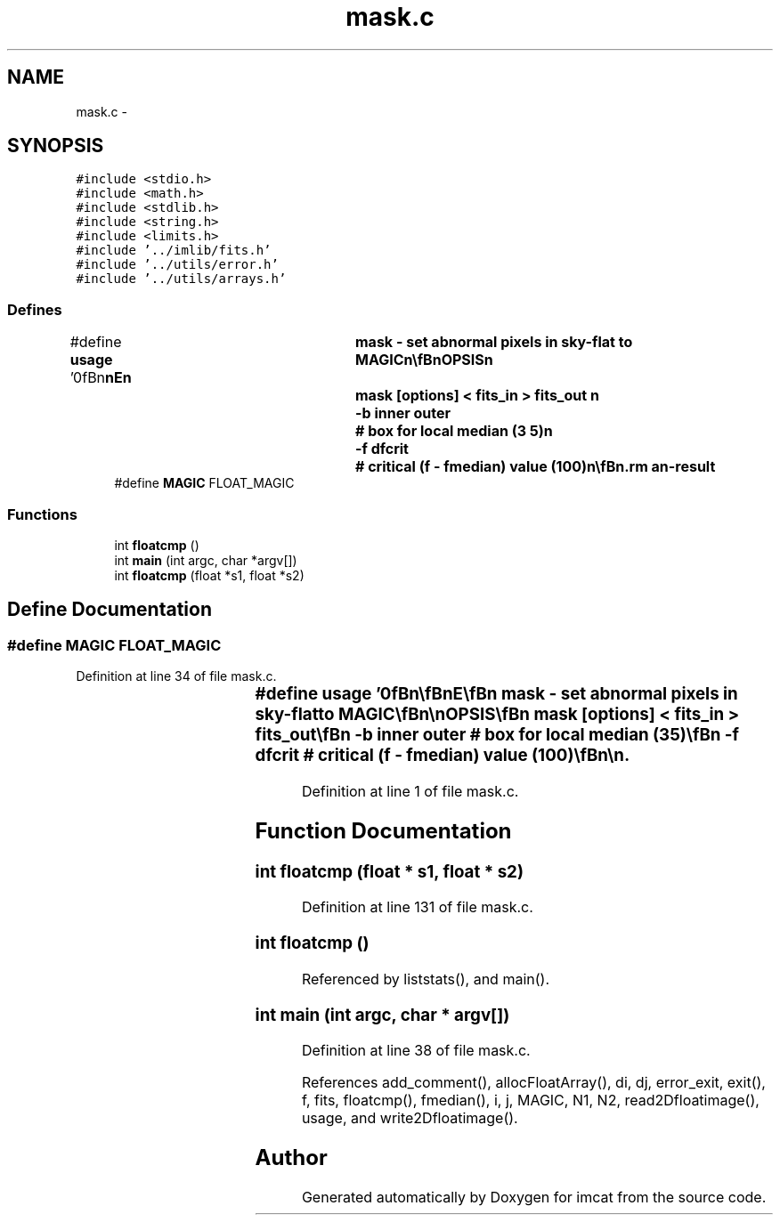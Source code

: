 .TH "mask.c" 3 "23 Dec 2003" "imcat" \" -*- nroff -*-
.ad l
.nh
.SH NAME
mask.c \- 
.SH SYNOPSIS
.br
.PP
\fC#include <stdio.h>\fP
.br
\fC#include <math.h>\fP
.br
\fC#include <stdlib.h>\fP
.br
\fC#include <string.h>\fP
.br
\fC#include <limits.h>\fP
.br
\fC#include '../imlib/fits.h'\fP
.br
\fC#include '../utils/error.h'\fP
.br
\fC#include '../utils/arrays.h'\fP
.br

.SS "Defines"

.in +1c
.ti -1c
.RI "#define \fBusage\fP   '\\n\\\fBn\fP\\\fBn\fP\\NAME\\\fBn\fP\\	mask - set abnormal pixels in sky-flat to MAGIC\\\fBn\fP\\\\\fBn\fP\\SYNOPSIS\\\fBn\fP\\	mask [\fBoptions\fP] < fits_in > fits_out \\\fBn\fP\\		-\fBb\fP inner outer 	# box for local median (3 5)\\\fBn\fP\\		-f dfcrit	# critical (f - fmedian) value (100)\\\fBn\fP\\\\\fBn\fP\\DESCRIPTION\\\fBn\fP\\	\\'mask\\' reads fits_in (typically \fBa\fP sky_flat) \\\fBn\fP\\	calculates \fBa\fP local median and sets to MAGIC\\\fBn\fP\\	any pixels with abs(f - f_local_median) > dfcrit \\\fBn\fP\\	Finally any neighbours of MAGIC pixels are also set to MAGIC.\\\fBn\fP\\	The MAGIC property will be inherited when the result is\\\fBn\fP\\	used to sky flatten an image\\\fBn\fP\\\\\fBn\fP\\AUTHOR\\\fBn\fP\\	Nick Kaiser:  kaiser@cita.utoronto.ca\\\fBn\fP\\\\\fBn\fP\\\fBn\fP\\\fBn\fP'"
.br
.ti -1c
.RI "#define \fBMAGIC\fP   FLOAT_MAGIC"
.br
.in -1c
.SS "Functions"

.in +1c
.ti -1c
.RI "int \fBfloatcmp\fP ()"
.br
.ti -1c
.RI "int \fBmain\fP (int argc, char *argv[])"
.br
.ti -1c
.RI "int \fBfloatcmp\fP (float *s1, float *s2)"
.br
.in -1c
.SH "Define Documentation"
.PP 
.SS "#define MAGIC   FLOAT_MAGIC"
.PP
Definition at line 34 of file mask.c.
.SS "#define \fBusage\fP   '\\n\\\fBn\fP\\\fBn\fP\\NAME\\\fBn\fP\\	mask - set abnormal pixels in sky-flat to MAGIC\\\fBn\fP\\\\\fBn\fP\\SYNOPSIS\\\fBn\fP\\	mask [\fBoptions\fP] < fits_in > fits_out \\\fBn\fP\\		-\fBb\fP inner outer 	# box for local median (3 5)\\\fBn\fP\\		-f dfcrit	# critical (f - fmedian) value (100)\\\fBn\fP\\\\\fBn\fP\\DESCRIPTION\\\fBn\fP\\	\\'mask\\' reads fits_in (typically \fBa\fP sky_flat) \\\fBn\fP\\	calculates \fBa\fP local median and sets to MAGIC\\\fBn\fP\\	any pixels with abs(f - f_local_median) > dfcrit \\\fBn\fP\\	Finally any neighbours of MAGIC pixels are also set to MAGIC.\\\fBn\fP\\	The MAGIC property will be inherited when the result is\\\fBn\fP\\	used to sky flatten an image\\\fBn\fP\\\\\fBn\fP\\AUTHOR\\\fBn\fP\\	Nick Kaiser:  kaiser@cita.utoronto.ca\\\fBn\fP\\\\\fBn\fP\\\fBn\fP\\\fBn\fP'"
.PP
Definition at line 1 of file mask.c.
.SH "Function Documentation"
.PP 
.SS "int floatcmp (float * s1, float * s2)"
.PP
Definition at line 131 of file mask.c.
.SS "int floatcmp ()"
.PP
Referenced by liststats(), and main().
.SS "int main (int argc, char * argv[])"
.PP
Definition at line 38 of file mask.c.
.PP
References add_comment(), allocFloatArray(), di, dj, error_exit, exit(), f, fits, floatcmp(), fmedian(), i, j, MAGIC, N1, N2, read2Dfloatimage(), usage, and write2Dfloatimage().
.SH "Author"
.PP 
Generated automatically by Doxygen for imcat from the source code.

